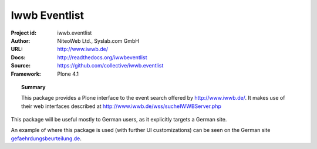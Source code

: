 ==============
Iwwb Eventlist
==============

:Project id: iwwb.eventlist
:Author: NiteoWeb Ltd., Syslab.com GmbH
:URL: http://www.iwwb.de/
:Docs: http://readthedocs.org/iwwbeventlist
:Source: https://github.com/collective/iwwb.eventlist
:Framework: Plone 4.1

.. topic:: Summary

   This package provides a Plone interface to the event search offered by http://www.iwwb.de/. 
   It makes use of their web interfaces described at http://www.iwwb.de/wss/sucheIWWBServer.php 

This package will be useful mostly to German users, as it explicitly targets a German site.

An example of where this package is used (with further UI customizations) can be seen on the German site `gefaehrdungsbeurteilung.de <http://www.gefaehrdungsbeurteilung.de/de/service/fort-und-weiterbildungsangebote>`_.
